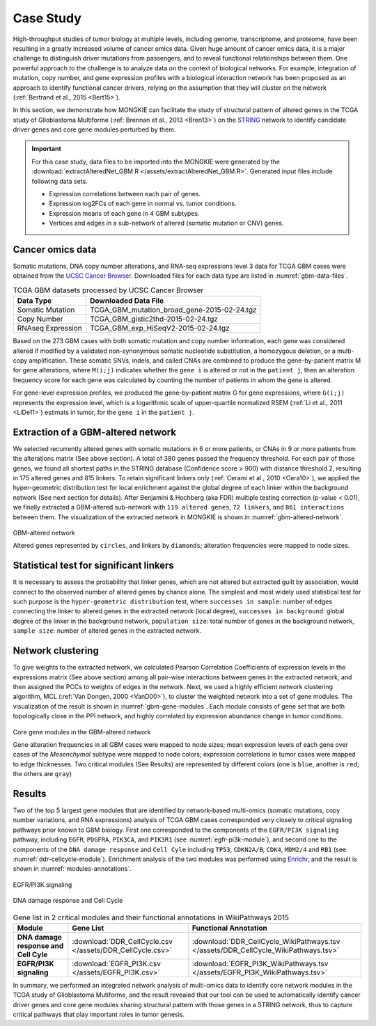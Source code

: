 **********
Case Study
**********

High-throughput studies of tumor biology at multiple levels, including genome, transcriptome, and proteome, have been resulting in a greatly increased volume of cancer omics data. Given huge amount of cancer omics data, it is a major challenge to distinguish driver mutations from passengers, and to reveal functional relationships between them. One powerful approach to the challenge is to analyze data on the context of biological networks. For example, integration of mutation, copy number, and gene expression profiles with a biological interaction network has been proposed as an approach to identify functional cancer drivers, relying on the assumption that they will cluster on the network (:ref:`Bertrand et al., 2015 <Bert15>`).

In this section, we demonstrate how MONGKIE can facilitate the study of structural pattern of altered genes in the TCGA study of Glioblastoma Multiforme (:ref:`Brennan et al., 2013 <Bren13>`) on the `STRING <http://string-db.org/>`_ network to identify candidate driver genes and core gene modules perturbed by them.

.. important::
    
    For this case study, data files to be imported into the MONGKIE were generated by the :download:`extractAlteredNet_GBM.R </assets/extractAlteredNet_GBM.R>`. Generated input files include following data sets.
    
    * Expression correlations between each pair of genes.
    * Expression log2FCs of each gene in normal vs. tumor conditions.
    * Expression means of each gene in 4 GBM subtypes.
    * Vertices and edges in a sub-network of altered (somatic mutation or CNV) genes.

Cancer omics data
=================

Somatic mutations, DNA copy number alterations, and RNA-seq expressions level 3 data for TCGA GBM cases were obtained from the `UCSC Cancer Browser <https://genome-cancer.ucsc.edu/proj/site/hgHeatmap/#?bookmark=ce15f29a905207cbf3d0dbcdf9d35c18>`_. Downloaded files for each data type are listed in :numref:`gbm-data-files`.

.. csv-table:: TCGA GBM datasets processed by UCSC Cancer Browser
    :name: gbm-data-files
    :header: "Data Type", "Downloaded Data File"
    
    "Somatic Mutation", "TCGA_GBM_mutation_broad_gene-2015-02-24.tgz"
    "Copy Number", "TCGA_GBM_gistic2thd-2015-02-24.tgz"
    "RNAseq Expression", "TCGA_GBM_exp_HiSeqV2-2015-02-24.tgz"

Based on the 273 GBM cases with both somatic mutation and copy number information, each gene was considered altered if modified by a validated non-synonymous somatic nucleotide substitution, a homozygous deletion, or a multi-copy amplification. These somatic SNVs, indels, and called CNAs are combined to produce the gene-by-patient matrix M for gene alterations, where ``M(i;j)`` indicates whether the ``gene i`` is altered or not in the ``patient j``, then an alteration frequency score for each gene was calculated by counting the number of patients in whom the gene is altered.

For gene-level expression profiles, we produced the gene-by-patient matrix G for gene expressions, where ``G(i;j)`` represents the expression level, which is a logarithmic scale of upper-quartile normalized RSEM (:ref:`Li et al., 2011 <LiDe11>`) estimats in tumor, for the ``gene i`` in the ``patient j``.

Extraction of a GBM-altered network
===================================

We selected recurrently altered genes with somatic mutations in 6 or more patients, or CNAs in 9 or more patients from the alterations matrix (See above section). A total of 380 genes passed the frequency threshold. For each pair of those genes, we found all shortest paths in the STRING database (Confidence score > 900) with distance threshold 2, resulting in 175 altered genes and 815 linkers. To retain significant linkers only (:ref:`Cerami et al., 2010 <Cera10>`), we applied the hyper-geometric distribution test for local enrichment against the global degree of each linker within the background network (See next section for details). After Benjamini & Hochberg (aka FDR) multiple testing correction (p-value < 0.01), we finally extracted a GBM-altered sub-network with ``119 altered genes``, ``72 linkers``, and ``861 interactions`` between them. The visualization of the extracted network in MONGKIE is shown in :numref:`gbm-altered-network`.

.. figure:: images/GBM_altered_network.png
    :name: gbm-altered-network
    :width: 600px
    :align: center
    :alt: GBM-altered network
    
    GBM-altered network
    
    Altered genes represented by ``circles``, and linkers by ``diamonds``; alteration frequencies were mapped to node sizes.

Statistical test for significant linkers
========================================

It is necessary to assess the probability that linker genes, which are not altered but extracted guilt by association, would connect to the observed number of altered genes by chance alone. The simplest and most widely used statistical test for such purpose is the ``hyper-geometric distribution`` test, where ``successes in sample``: number of edges connecting the linker to altered genes in the extracted network (local degree), ``successes in background``: global degree of the linker in the background network, ``population size``: total number of genes in the background network, ``sample size``: number of altered genes in the extracted network.

Network clustering
==================

To give weights to the extracted network, we calculated Pearson Correlation Coefficients of expression levels in the expressions matrix (See above section) among all pair-wise interactions between genes in the extracted network, and then assigned the PCCs to weights of edges in the network. Next, we used a highly efficient network clustering algorithm, MCL (:ref:`Van Dongen, 2000 <VanD00>`), to cluster the weighted network into a set of gene modules. The visualization of the result is shown in :numref:`gbm-gene-modules`. Each module consists of gene set that are both topologically close in the PPI network, and highly correlated by expression abundance change in tumor conditions.

.. figure:: images/F1A_whole_network.png
    :name: gbm-gene-modules
    :align: center
    :width: 600px
    :alt: Core gene modules in the GBM-altered network
    
    Core gene modules in the GBM-altered network
    
    Gene alteration frequencies in all GBM cases were mapped to node sizes; mean expression levels of each gene over cases of the *Mesenchymal* subtype were mapped to node colors; expression correlations in tumor cases were mapped to edge thicknesses. Two critical modules (See Results) are represented by different colors (one is ``blue``, another is ``red``; the others are ``gray``)

Results
=======

Two of the top 5 largest gene modules that are identified by network-based multi-omics (somatic mutations, copy number variations, and RNA expressions) analysis of TCGA GBM cases corresponded very closely to critical signaling pathways prior known to GBM biology. First one corresponded to the components of the ``EGFR/PI3K signaling`` pathway, including ``EGFR``, ``PDGFRA``, ``PIK3CA``, and ``PIK3R1`` (see :numref:`egfr-pi3k-module`), and second one to the components of the ``DNA damage response`` and ``Cell Cyle`` including ``TP53``, ``CDKN2A/B``, ``CDK4``, ``MDM2/4`` and ``RB1`` (see :numref:`ddr-cellcycle-module`). Enrichment analysis of the two modules was performed using `Enrichr <http://amp.pharm.mssm.edu/Enrichr/>`_, and the result is shown in :numref:`modules-annotations`.

.. figure:: images/EGFR.png
    :name: egfr-pi3k-module
    :align: center
    :width: 600px
    :alt: EGFR/PI3K signaling
    
    EGFR/PI3K signaling

.. figure:: images/CellCycle.png
    :name: ddr-cellcycle-module
    :align: center
    :width: 600px
    :alt: DNA damage response and Cell Cycle
    
    DNA damage response and Cell Cycle

.. csv-table:: Gene list in 2 critical modules and their functional annotations in WikiPathways 2015
    :name: modules-annotations
    :header: "Module", "Gene List", "Functional Annotation"
    :stub-columns: 1
    
    "DNA damage response and Cell Cyle", :download:`DDR_CellCycle.csv </assets/DDR_CellCycle.csv>`, :download:`DDR_CellCycle_WikiPathways.tsv </assets/DDR_CellCycle_WikiPathways.tsv>`
    "EGFR/PI3K signaling", :download:`EGFR_PI3K.csv </assets/EGFR_PI3K.csv>`, :download:`EGFR_PI3K_WikiPathways.tsv </assets/EGFR_PI3K_WikiPathways.tsv>`

In summary, we performed an integrated network analysis of multi-omics data to identify core network modules in the TCGA study of Glioblastoma Mutiforme, and the result revealed that our tool can be used to automatically identify cancer driver genes and core gene modules sharing structural pattern with those genes in a STRING network, thus to capture critical pathways that play important roles in tumor genesis.


